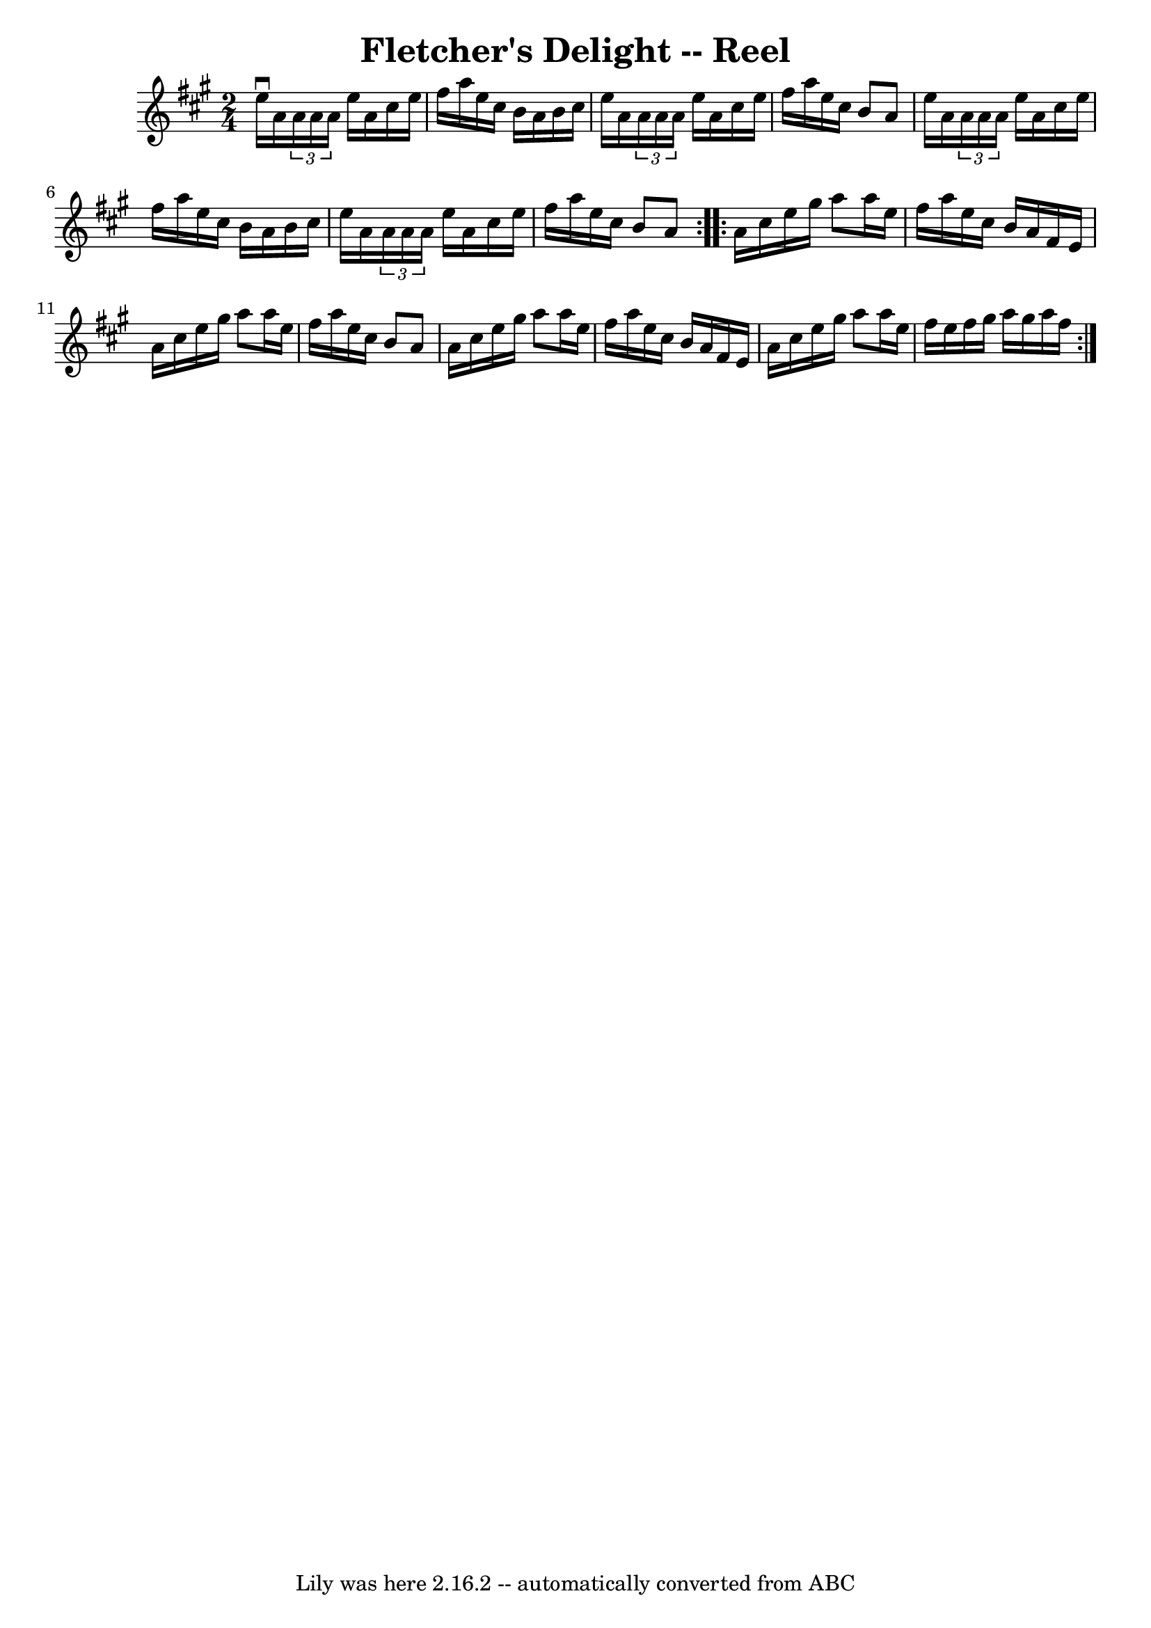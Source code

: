 \version "2.7.40"
\header {
	book = "Ryan's Mammoth Collection"
	crossRefNumber = "1"
	footnotes = "\\\\371"
	tagline = "Lily was here 2.16.2 -- automatically converted from ABC"
	title = "Fletcher's Delight -- Reel"
}
voicedefault =  {
\set Score.defaultBarType = "empty"

\repeat volta 2 {
\time 2/4 \key a \major   e''16 ^\downbow   a'16  \times 2/3 {   a'16    a'16   
 a'16  }   e''16    a'16    cis''16    e''16    \bar "|"   fis''16    a''16    
e''16    cis''16    b'16    a'16    b'16    cis''16    \bar "|"   e''16    a'16 
 \times 2/3 {   a'16    a'16    a'16  }   e''16    a'16    cis''16    e''16    
\bar "|"   fis''16    a''16    e''16    cis''16    b'8    a'8    \bar "|"     
e''16    a'16  \times 2/3 {   a'16    a'16    a'16  }   e''16    a'16    
cis''16    e''16    \bar "|"   fis''16    a''16    e''16    cis''16    b'16    
a'16    b'16    cis''16    \bar "|"   e''16    a'16  \times 2/3 {   a'16    
a'16    a'16  }   e''16    a'16    cis''16    e''16    \bar "|"   fis''16    
a''16    e''16    cis''16    b'8    a'8    }     \repeat volta 2 {   a'16    
cis''16    e''16    gis''16    a''8    a''16    e''16    \bar "|"   fis''16    
a''16    e''16    cis''16    b'16    a'16    fis'16    e'16    \bar "|"   a'16  
  cis''16    e''16    gis''16    a''8    a''16    e''16    \bar "|"   fis''16   
 a''16    e''16    cis''16    b'8    a'8    \bar "|"     a'16    cis''16    
e''16    gis''16    a''8    a''16    e''16    \bar "|"   fis''16    a''16    
e''16    cis''16    b'16    a'16    fis'16    e'16    \bar "|"   a'16    
cis''16    e''16    gis''16    a''8    a''16    e''16    \bar "|"   fis''16    
e''16    fis''16    gis''16    a''16    gis''16    a''16    fis''16      }   
}

\score{
    <<

	\context Staff="default"
	{
	    \voicedefault 
	}

    >>
	\layout {
	}
	\midi {}
}
